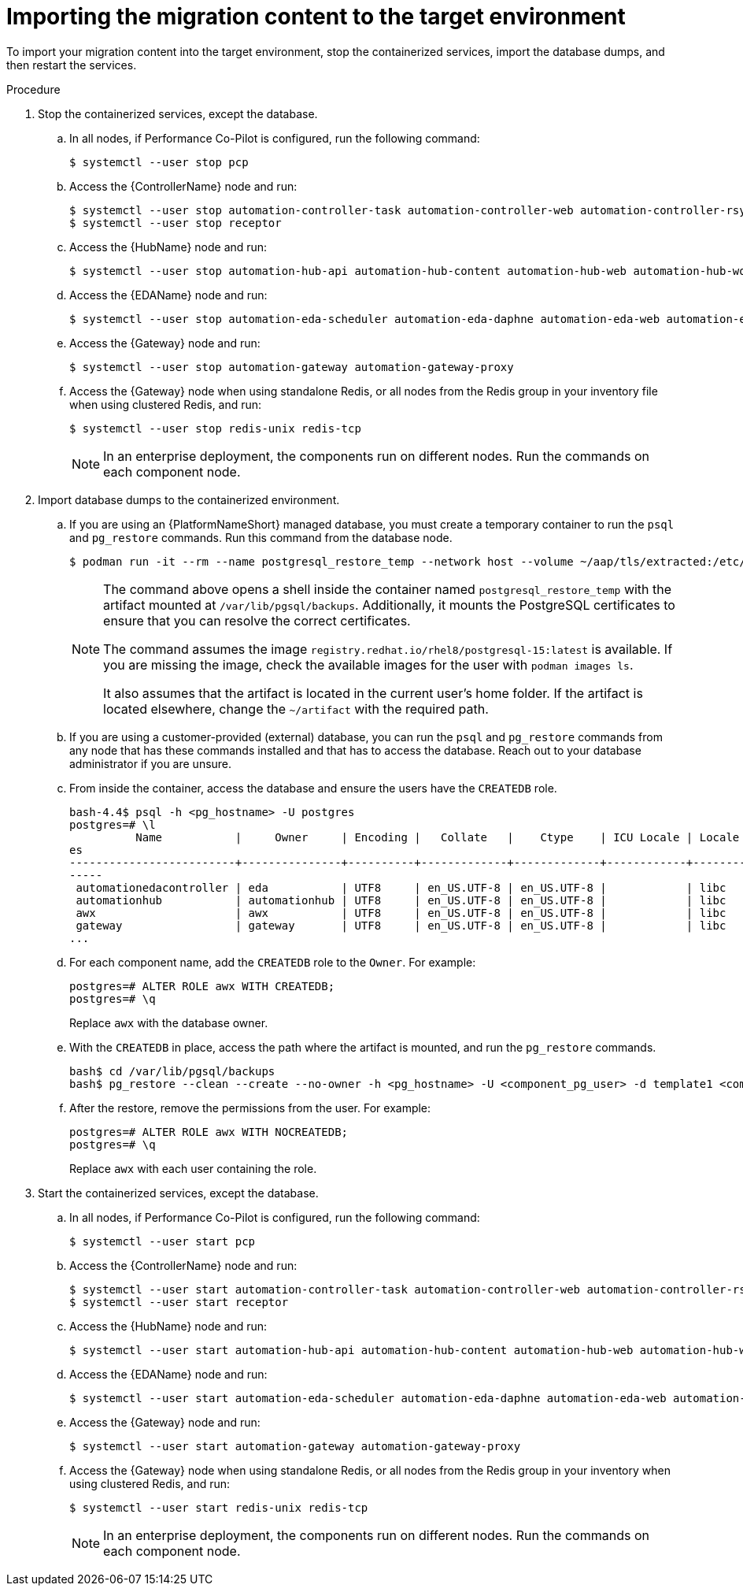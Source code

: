 :_mod-docs-content-type: PROCEDURE

[id="containerized-target-import"]
= Importing the migration content to the target environment

[role="_abstract"]
To import your migration content into the target environment, stop the containerized services, import the database dumps, and then restart the services.

.Procedure
. Stop the containerized services, except the database.
.. In all nodes, if Performance Co-Pilot is configured, run the following command:
+
----
$ systemctl --user stop pcp
----
+
.. Access the {ControllerName} node and run:
+
----
$ systemctl --user stop automation-controller-task automation-controller-web automation-controller-rsyslog
$ systemctl --user stop receptor
----
+
.. Access the {HubName} node and run:
+
----
$ systemctl --user stop automation-hub-api automation-hub-content automation-hub-web automation-hub-worker-1 automation-hub-worker-2
----
+
.. Access the {EDAName} node and run:
+
----
$ systemctl --user stop automation-eda-scheduler automation-eda-daphne automation-eda-web automation-eda-api automation-eda-worker-1 automation-eda-worker-2 automation-eda-activation-worker-1 automation-eda-activation-worker-2
----
+
.. Access the {Gateway} node and run:
+
----
$ systemctl --user stop automation-gateway automation-gateway-proxy
----
+
.. Access the {Gateway} node when using standalone Redis, or all nodes from the Redis group in your inventory file when using clustered Redis, and run:
+
----
$ systemctl --user stop redis-unix redis-tcp
----
+
[NOTE]
====
In an enterprise deployment, the components run on different nodes. Run the commands on each component node.
====

. Import database dumps to the containerized environment.
.. If you are using an {PlatformNameShort} managed database, you must create a temporary container to run the `psql` and `pg_restore` commands. Run this command from the database node.
+
----
$ podman run -it --rm --name postgresql_restore_temp --network host --volume ~/aap/tls/extracted:/etc/pki/ca-trust/extracted:z --volume ~/aap/postgresql/server.crt:/var/lib/pgsql/server.crt:ro,z --volume ~/aap/postgresql/server.key:/var/lib/pgsql/server.key:ro,z --volume ~/artifact:/var/lib/pgsql/backups:ro,z registry.redhat.io/rhel8/postgresql-15:latest bash
----
+
[NOTE]
====
The command above opens a shell inside the container named `postgresql_restore_temp` with the artifact mounted at `/var/lib/pgsql/backups`. Additionally, it mounts the PostgreSQL certificates to ensure that you can resolve the correct certificates. 

The command assumes the image `registry.redhat.io/rhel8/postgresql-15:latest` is available. If you are missing the image, check the available images for the user with `podman images ls`. 

It also assumes that the artifact is located in the current user's home folder. If the artifact is located elsewhere, change the `~/artifact` with the required path.
====
+
.. If you are using a customer-provided (external) database, you can run the `psql` and `pg_restore` commands from any node that has these commands installed and that has to access the database. Reach out to your database administrator if you are unsure.
+
.. From inside the container, access the database and ensure the users have the `CREATEDB` role.
+
----
bash-4.4$ psql -h <pg_hostname> -U postgres
postgres=# \l
          Name           |     Owner     | Encoding |   Collate   |    Ctype    | ICU Locale | Locale Provider |   Access privileg
es
-------------------------+---------------+----------+-------------+-------------+------------+-----------------+------------------
-----
 automationedacontroller | eda           | UTF8     | en_US.UTF-8 | en_US.UTF-8 |            | libc            |
 automationhub           | automationhub | UTF8     | en_US.UTF-8 | en_US.UTF-8 |            | libc            |
 awx                     | awx           | UTF8     | en_US.UTF-8 | en_US.UTF-8 |            | libc            |
 gateway                 | gateway       | UTF8     | en_US.UTF-8 | en_US.UTF-8 |            | libc            |
...
----
+
.. For each component name, add the `CREATEDB` role to the `Owner`. For example:
+
----
postgres=# ALTER ROLE awx WITH CREATEDB;
postgres=# \q
----
+
Replace `awx` with the database owner.
+
.. With the `CREATEDB` in place, access the path where the artifact is mounted, and run the `pg_restore` commands.
+
----
bash$ cd /var/lib/pgsql/backups
bash$ pg_restore --clean --create --no-owner -h <pg_hostname> -U <component_pg_user> -d template1 <component>/<component>.pgc
----
+
.. After the restore, remove the permissions from the user. For example:
+
----
postgres=# ALTER ROLE awx WITH NOCREATEDB;
postgres=# \q
----
+
Replace `awx` with each user containing the role.

. Start the containerized services, except the database.
.. In all nodes, if Performance Co-Pilot is configured, run the following command:
+
----
$ systemctl --user start pcp
----
+
.. Access the {ControllerName} node and run:
+
----
$ systemctl --user start automation-controller-task automation-controller-web automation-controller-rsyslog
$ systemctl --user start receptor
----
+
.. Access the {HubName} node and run:
+
----
$ systemctl --user start automation-hub-api automation-hub-content automation-hub-web automation-hub-worker-1 automation-hub-worker-2
----
+
.. Access the {EDAName} node and run:
+
----
$ systemctl --user start automation-eda-scheduler automation-eda-daphne automation-eda-web automation-eda-api automation-eda-worker-1 automation-eda-worker-2  automation-eda-activation-worker-1 automation-eda-activation-worker-2
----
+
.. Access the {Gateway} node and run:
+
----
$ systemctl --user start automation-gateway automation-gateway-proxy
----
+
.. Access the {Gateway} node when using standalone Redis, or all nodes from the Redis group in your inventory when using clustered Redis, and run:
+
----
$ systemctl --user start redis-unix redis-tcp
----
+
[NOTE]
====
In an enterprise deployment, the components run on different nodes. Run the commands on each component node.
====
